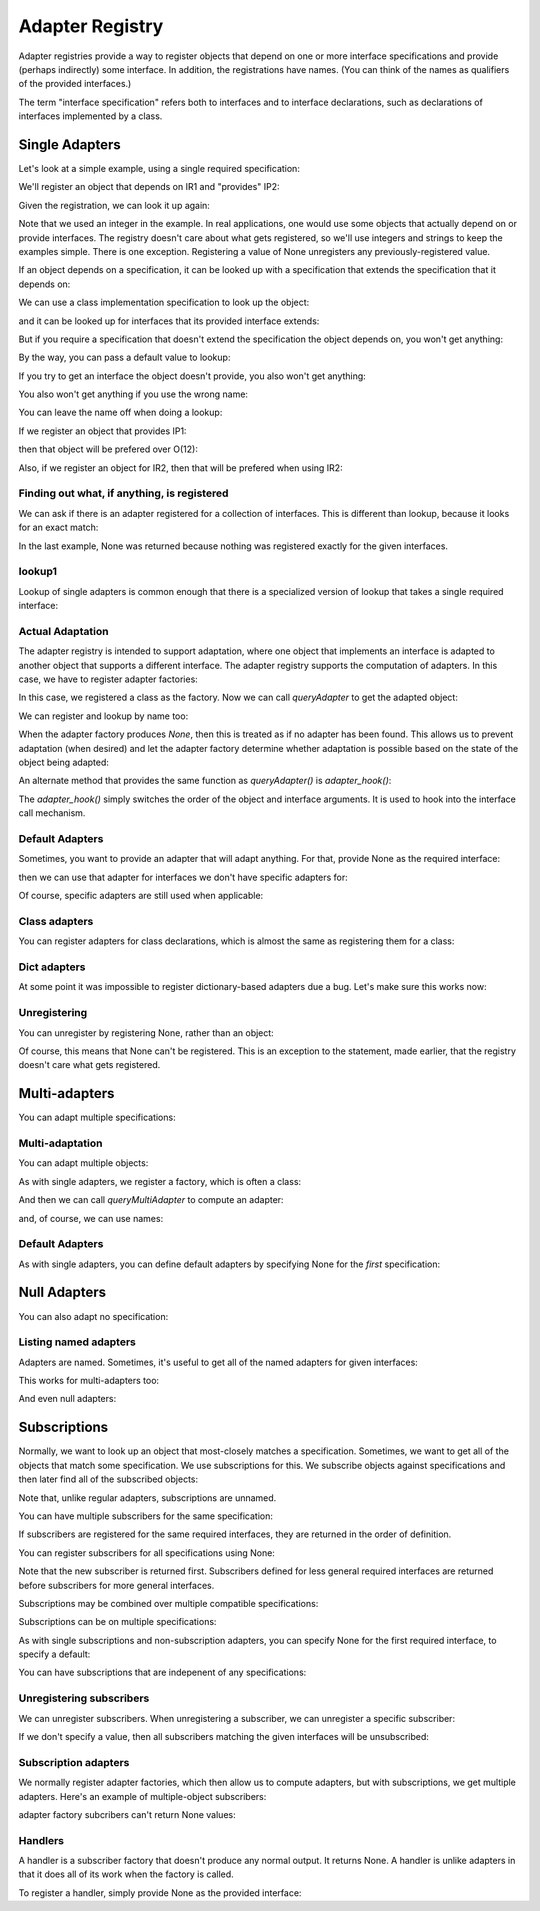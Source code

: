 ================
Adapter Registry
================

Adapter registries provide a way to register objects that depend on
one or more interface specifications and provide (perhaps indirectly)
some interface.  In addition, the registrations have names. (You can
think of the names as qualifiers of the provided interfaces.)

The term "interface specification" refers both to interfaces and to
interface declarations, such as declarations of interfaces implemented
by a class.


Single Adapters
===============

Let's look at a simple example, using a single required specification:

.. doctest::

  >>> from zope.interface.adapter import AdapterRegistry
  >>> import zope.interface

  >>> class IR1(zope.interface.Interface):
  ...     pass
  >>> class IP1(zope.interface.Interface):
  ...     pass
  >>> class IP2(IP1):
  ...     pass

  >>> registry = AdapterRegistry()

We'll register an object that depends on IR1 and "provides" IP2:

.. doctest::

  >>> registry.register([IR1], IP2, '', 12)

Given the registration, we can look it up again:

.. doctest::

  >>> registry.lookup([IR1], IP2, '')
  12

Note that we used an integer in the example.  In real applications,
one would use some objects that actually depend on or provide
interfaces. The registry doesn't care about what gets registered, so
we'll use integers and strings to keep the examples simple. There is
one exception.  Registering a value of None unregisters any
previously-registered value.

If an object depends on a specification, it can be looked up with a
specification that extends the specification that it depends on:

.. doctest::

  >>> class IR2(IR1):
  ...     pass
  >>> registry.lookup([IR2], IP2, '')
  12

We can use a class implementation specification to look up the object:

.. doctest::

  >>> class C2:
  ...     zope.interface.implements(IR2)

  >>> registry.lookup([zope.interface.implementedBy(C2)], IP2, '')
  12


and it can be looked up for interfaces that its provided interface
extends:

.. doctest::

  >>> registry.lookup([IR1], IP1, '')
  12
  >>> registry.lookup([IR2], IP1, '')
  12

But if you require a specification that doesn't extend the specification the
object depends on, you won't get anything:

.. doctest::

  >>> registry.lookup([zope.interface.Interface], IP1, '')

By the way, you can pass a default value to lookup:

.. doctest::

  >>> registry.lookup([zope.interface.Interface], IP1, '', 42)
  42

If you try to get an interface the object doesn't provide, you also
won't get anything:

.. doctest::

  >>> class IP3(IP2):
  ...     pass
  >>> registry.lookup([IR1], IP3, '')

You also won't get anything if you use the wrong name:

.. doctest::

  >>> registry.lookup([IR1], IP1, 'bob')
  >>> registry.register([IR1], IP2, 'bob', "Bob's 12")
  >>> registry.lookup([IR1], IP1, 'bob')
  "Bob's 12"

You can leave the name off when doing a lookup:

.. doctest::

  >>> registry.lookup([IR1], IP1)
  12

If we register an object that provides IP1:

.. doctest::

  >>> registry.register([IR1], IP1, '', 11)

then that object will be prefered over O(12):

.. doctest::

  >>> registry.lookup([IR1], IP1, '')
  11

Also, if we register an object for IR2, then that will be prefered
when using IR2:

.. doctest::

  >>> registry.register([IR2], IP1, '', 21)
  >>> registry.lookup([IR2], IP1, '')
  21

Finding out what, if anything, is registered
--------------------------------------------

We can ask if there is an adapter registered for a collection of
interfaces. This is different than lookup, because it looks for an
exact match:

.. doctest::

  >>> print registry.registered([IR1], IP1)
  11

  >>> print registry.registered([IR1], IP2)
  12

  >>> print registry.registered([IR1], IP2, 'bob')
  Bob's 12


  >>> print registry.registered([IR2], IP1)
  21

  >>> print registry.registered([IR2], IP2)
  None

In the last example, None was returned because nothing was registered
exactly for the given interfaces.

lookup1
-------

Lookup of single adapters is common enough that there is a specialized
version of lookup that takes a single required interface:

.. doctest::

  >>> registry.lookup1(IR2, IP1, '')
  21
  >>> registry.lookup1(IR2, IP1)
  21

Actual Adaptation
-----------------

The adapter registry is intended to support adaptation, where one
object that implements an interface is adapted to another object that
supports a different interface.  The adapter registry supports the
computation of adapters. In this case, we have to register adapter
factories:

.. doctest::

   >>> class IR(zope.interface.Interface):
   ...     pass

   >>> class X:
   ...     zope.interface.implements(IR)

   >>> class Y:
   ...     zope.interface.implements(IP1)
   ...     def __init__(self, context):
   ...         self.context = context

  >>> registry.register([IR], IP1, '', Y)

In this case, we registered a class as the factory. Now we can call
`queryAdapter` to get the adapted object:

.. doctest::

  >>> x = X()
  >>> y = registry.queryAdapter(x, IP1)
  >>> y.__class__.__name__
  'Y'
  >>> y.context is x
  True

We can register and lookup by name too:

.. doctest::

  >>> class Y2(Y):
  ...     pass

  >>> registry.register([IR], IP1, 'bob', Y2)
  >>> y = registry.queryAdapter(x, IP1, 'bob')
  >>> y.__class__.__name__
  'Y2'
  >>> y.context is x
  True

When the adapter factory produces `None`, then this is treated as if no
adapter has been found. This allows us to prevent adaptation (when desired)
and let the adapter factory determine whether adaptation is possible based on
the state of the object being adapted:

.. doctest::

  >>> def factory(context):
  ...     if context.name == 'object':
  ...         return 'adapter'
  ...     return None

  >>> class Object(object):
  ...     zope.interface.implements(IR)
  ...     name = 'object'

  >>> registry.register([IR], IP1, 'conditional', factory)
  >>> obj = Object()
  >>> registry.queryAdapter(obj, IP1, 'conditional')
  'adapter'
  >>> obj.name = 'no object'
  >>> registry.queryAdapter(obj, IP1, 'conditional') is None
  True
  >>> registry.queryAdapter(obj, IP1, 'conditional', 'default')
  'default'

An alternate method that provides the same function as `queryAdapter()` is
`adapter_hook()`:

.. doctest::

  >>> y = registry.adapter_hook(IP1, x)
  >>> y.__class__.__name__
  'Y'
  >>> y.context is x
  True
  >>> y = registry.adapter_hook(IP1, x, 'bob')
  >>> y.__class__.__name__
  'Y2'
  >>> y.context is x
  True

The `adapter_hook()` simply switches the order of the object and
interface arguments.  It is used to hook into the interface call
mechanism.


Default Adapters
----------------

Sometimes, you want to provide an adapter that will adapt anything.
For that, provide None as the required interface:

.. doctest::

  >>> registry.register([None], IP1, '', 1)

then we can use that adapter for interfaces we don't have specific
adapters for:

.. doctest::

  >>> class IQ(zope.interface.Interface):
  ...     pass
  >>> registry.lookup([IQ], IP1, '')
  1

Of course, specific adapters are still used when applicable:

.. doctest::

  >>> registry.lookup([IR2], IP1, '')
  21


Class adapters
--------------

You can register adapters for class declarations, which is almost the
same as registering them for a class:

.. doctest::

  >>> registry.register([zope.interface.implementedBy(C2)], IP1, '', 'C21')
  >>> registry.lookup([zope.interface.implementedBy(C2)], IP1, '')
  'C21'

Dict adapters
-------------

At some point it was impossible to register dictionary-based adapters due a
bug. Let's make sure this works now:

.. doctest::

  >>> adapter = {}
  >>> registry.register((), IQ, '', adapter)
  >>> registry.lookup((), IQ, '') is adapter
  True

Unregistering
-------------

You can unregister by registering None, rather than an object:

.. doctest::

  >>> registry.register([zope.interface.implementedBy(C2)], IP1, '', None)
  >>> registry.lookup([zope.interface.implementedBy(C2)], IP1, '')
  21

Of course, this means that None can't be registered. This is an
exception to the statement, made earlier, that the registry doesn't
care what gets registered.

Multi-adapters
==============

You can adapt multiple specifications:

.. doctest::

  >>> registry.register([IR1, IQ], IP2, '', '1q2')
  >>> registry.lookup([IR1, IQ], IP2, '')
  '1q2'
  >>> registry.lookup([IR2, IQ], IP1, '')
  '1q2'

  >>> class IS(zope.interface.Interface):
  ...     pass
  >>> registry.lookup([IR2, IS], IP1, '')

  >>> class IQ2(IQ):
  ...     pass

  >>> registry.lookup([IR2, IQ2], IP1, '')
  '1q2'

  >>> registry.register([IR1, IQ2], IP2, '', '1q22')
  >>> registry.lookup([IR2, IQ2], IP1, '')
  '1q22'

Multi-adaptation
----------------

You can adapt multiple objects:

.. doctest::

  >>> class Q:
  ...     zope.interface.implements(IQ)

As with single adapters, we register a factory, which is often a class:

.. doctest::

  >>> class IM(zope.interface.Interface):
  ...     pass
  >>> class M:
  ...     zope.interface.implements(IM)
  ...     def __init__(self, x, q):
  ...         self.x, self.q = x, q
  >>> registry.register([IR, IQ], IM, '', M)

And then we can call `queryMultiAdapter` to compute an adapter:

.. doctest::

  >>> q = Q()
  >>> m = registry.queryMultiAdapter((x, q), IM)
  >>> m.__class__.__name__
  'M'
  >>> m.x is x and m.q is q
  True

and, of course, we can use names:

.. doctest::

  >>> class M2(M):
  ...     pass
  >>> registry.register([IR, IQ], IM, 'bob', M2)
  >>> m = registry.queryMultiAdapter((x, q), IM, 'bob')
  >>> m.__class__.__name__
  'M2'
  >>> m.x is x and m.q is q
  True

Default Adapters
----------------

As with single adapters, you can define default adapters by specifying
None for the *first* specification:

.. doctest::

  >>> registry.register([None, IQ], IP2, '', 'q2')
  >>> registry.lookup([IS, IQ], IP2, '')
  'q2'

Null Adapters
=============

You can also adapt no specification:

.. doctest::

  >>> registry.register([], IP2, '', 2)
  >>> registry.lookup([], IP2, '')
  2
  >>> registry.lookup([], IP1, '')
  2

Listing named adapters
----------------------

Adapters are named. Sometimes, it's useful to get all of the named
adapters for given interfaces:

.. doctest::

  >>> adapters = list(registry.lookupAll([IR1], IP1))
  >>> adapters.sort()
  >>> assert adapters == [(u'', 11), (u'bob', "Bob's 12")]

This works for multi-adapters too:

.. doctest::

  >>> registry.register([IR1, IQ2], IP2, 'bob', '1q2 for bob')
  >>> adapters = list(registry.lookupAll([IR2, IQ2], IP1))
  >>> adapters.sort()
  >>> assert adapters == [(u'', '1q22'), (u'bob', '1q2 for bob')]

And even null adapters:

.. doctest::

  >>> registry.register([], IP2, 'bob', 3)
  >>> adapters = list(registry.lookupAll([], IP1))
  >>> adapters.sort()
  >>> assert adapters == [(u'', 2), (u'bob', 3)]

Subscriptions
=============

Normally, we want to look up an object that most-closely matches a
specification.  Sometimes, we want to get all of the objects that
match some specification.  We use subscriptions for this.  We
subscribe objects against specifications and then later find all of
the subscribed objects:

.. doctest::

  >>> registry.subscribe([IR1], IP2, 'sub12 1')
  >>> registry.subscriptions([IR1], IP2)
  ['sub12 1']

Note that, unlike regular adapters, subscriptions are unnamed.

You can have multiple subscribers for the same specification:

.. doctest::

  >>> registry.subscribe([IR1], IP2, 'sub12 2')
  >>> registry.subscriptions([IR1], IP2)
  ['sub12 1', 'sub12 2']

If subscribers are registered for the same required interfaces, they
are returned in the order of definition.

You can register subscribers for all specifications using None:

.. doctest::

  >>> registry.subscribe([None], IP1, 'sub_1')
  >>> registry.subscriptions([IR2], IP1)
  ['sub_1', 'sub12 1', 'sub12 2']

Note that the new subscriber is returned first.  Subscribers defined
for less general required interfaces are returned before subscribers
for more general interfaces.

Subscriptions may be combined over multiple compatible specifications:

.. doctest::

  >>> registry.subscriptions([IR2], IP1)
  ['sub_1', 'sub12 1', 'sub12 2']
  >>> registry.subscribe([IR1], IP1, 'sub11')
  >>> registry.subscriptions([IR2], IP1)
  ['sub_1', 'sub12 1', 'sub12 2', 'sub11']
  >>> registry.subscribe([IR2], IP2, 'sub22')
  >>> registry.subscriptions([IR2], IP1)
  ['sub_1', 'sub12 1', 'sub12 2', 'sub11', 'sub22']
  >>> registry.subscriptions([IR2], IP2)
  ['sub12 1', 'sub12 2', 'sub22']

Subscriptions can be on multiple specifications:

.. doctest::

  >>> registry.subscribe([IR1, IQ], IP2, 'sub1q2')
  >>> registry.subscriptions([IR1, IQ], IP2)
  ['sub1q2']

As with single subscriptions and non-subscription adapters, you can
specify None for the first required interface, to specify a default:

.. doctest::

  >>> registry.subscribe([None, IQ], IP2, 'sub_q2')
  >>> registry.subscriptions([IS, IQ], IP2)
  ['sub_q2']
  >>> registry.subscriptions([IR1, IQ], IP2)
  ['sub_q2', 'sub1q2']

You can have subscriptions that are indepenent of any specifications:

.. doctest::

  >>> list(registry.subscriptions([], IP1))
  []

  >>> registry.subscribe([], IP2, 'sub2')
  >>> registry.subscriptions([], IP1)
  ['sub2']
  >>> registry.subscribe([], IP1, 'sub1')
  >>> registry.subscriptions([], IP1)
  ['sub2', 'sub1']
  >>> registry.subscriptions([], IP2)
  ['sub2']

Unregistering subscribers
-------------------------

We can unregister subscribers.  When unregistering a subscriber, we
can unregister a specific subscriber:

.. doctest::

  >>> registry.unsubscribe([IR1], IP1, 'sub11')
  >>> registry.subscriptions([IR1], IP1)
  ['sub_1', 'sub12 1', 'sub12 2']

If we don't specify a value, then all subscribers matching the given
interfaces will be unsubscribed:

.. doctest::

  >>> registry.unsubscribe([IR1], IP2)
  >>> registry.subscriptions([IR1], IP1)
  ['sub_1']


Subscription adapters
---------------------

We normally register adapter factories, which then allow us to compute
adapters, but with subscriptions, we get multiple adapters.  Here's an
example of multiple-object subscribers:

.. doctest::

  >>> registry.subscribe([IR, IQ], IM, M)
  >>> registry.subscribe([IR, IQ], IM, M2)

  >>> subscribers = registry.subscribers((x, q), IM)
  >>> len(subscribers)
  2
  >>> class_names = [s.__class__.__name__ for s in subscribers]
  >>> class_names.sort()
  >>> class_names
  ['M', 'M2']
  >>> [(s.x is x and s.q is q) for s in subscribers]
  [True, True]

adapter factory subcribers can't return None values:

.. doctest::

  >>> def M3(x, y):
  ...     return None

  >>> registry.subscribe([IR, IQ], IM, M3)
  >>> subscribers = registry.subscribers((x, q), IM)
  >>> len(subscribers)
  2

Handlers
--------

A handler is a subscriber factory that doesn't produce any normal
output.  It returns None.  A handler is unlike adapters in that it does
all of its work when the factory is called.

To register a handler, simply provide None as the provided interface:

.. doctest::

  >>> def handler(event):
  ...     print 'handler', event

  >>> registry.subscribe([IR1], None, handler)
  >>> registry.subscriptions([IR1], None) == [handler]
  True
